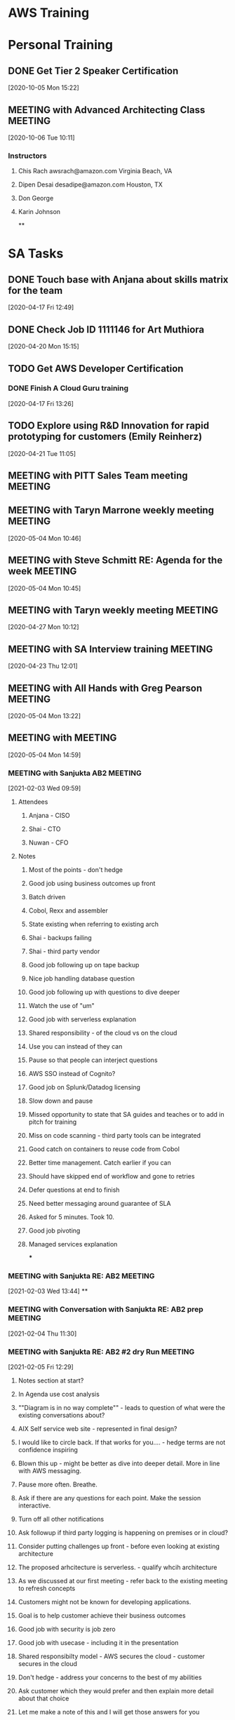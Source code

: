 * AWS Training
* Personal Training
** DONE Get Tier 2 Speaker Certification
   CLOSED: [2020-10-21 Wed 09:44]
   :LOGBOOK:
   - State "DONE"       from "NEXT"       [2020-10-21 Wed 09:44]
   :END:
 [2020-10-05 Mon 15:22]
** MEETING with Advanced Architecting Class                                     :MEETING:
   :LOGBOOK:
   CLOCK: [2020-10-06 Tue 10:11]--[2020-10-06 Tue 18:01] =>  7:50
   :END:
 [2020-10-06 Tue 10:11]
*** Instructors
**** Chis Rach awsrach@amazon.com Virginia Beach, VA
**** Dipen Desai desadipe@amazon.com Houston, TX
**** Don George
**** Karin Johnson
 **
* SA Tasks
** DONE Touch base with Anjana about skills matrix for the team
   CLOSED: [2020-05-05 Tue 14:55]
   :LOGBOOK:
   - State "DONE"       from "TODO"       [2020-05-05 Tue 14:55]
   CLOCK: [2020-04-17 Fri 12:56]--[2020-04-17 Fri 12:57] =>  0:01
   Sent email
   :END:
 [2020-04-17 Fri 12:49]
** DONE Check Job ID 1111146 for Art Muthiora
   CLOSED: [2020-04-20 Mon 16:20]
   :LOGBOOK:
   - State "DONE"       from "TODO"       [2020-04-20 Mon 16:20]
   CLOCK: [2020-04-20 Mon 16:11]--[2020-04-20 Mon 16:20] =>  0:09
   :END:
 [2020-04-20 Mon 15:15]
** TODO Get AWS Developer Certification
*** DONE Finish A Cloud Guru training
    CLOSED: [2021-01-24 Sun 19:47]
    :LOGBOOK:
    - State "DONE"       from "NEXT"       [2021-01-24 Sun 19:47]
    :END:
 [2020-04-17 Fri 13:26]
** TODO Explore using R&D Innovation for rapid prototyping for customers (Emily Reinherz)
 [2020-04-21 Tue 11:05]
** MEETING with PITT Sales Team meeting                                         :MEETING:
   :LOGBOOK:
   CLOCK: [2020-05-01 Fri 10:00]--[2020-05-01 Fri 10:30] =>  0:30
   :END:
** MEETING with Taryn Marrone weekly meeting                                    :MEETING:
   :LOGBOOK:
   CLOCK: [2020-05-04 Mon 10:00]--[2020-05-04 Mon 11:00] =>  1:00
   :END:
 [2020-05-04 Mon 10:46]
** MEETING with Steve Schmitt RE: Agenda for the week                           :MEETING:
   :LOGBOOK:
   CLOCK: [2020-05-04 Mon 09:00]--[2020-05-04 Mon 10:00] =>  1:00
   :END:
 [2020-05-04 Mon 10:45]
** MEETING with Taryn weekly meeting                                            :MEETING:
   :LOGBOOK:
   CLOCK: [2020-04-27 Mon 10:00]--[2020-04-27 Mon 11:00] =>  1:00
   :END:
 [2020-04-27 Mon 10:12]
** MEETING with SA Interview training                                           :MEETING:
   :LOGBOOK:
   CLOCK: [2020-04-23 Thu 12:01]--[2020-04-23 Thu 14:39] =>  2:38
   :END:
 [2020-04-23 Thu 12:01]
** MEETING with All Hands with Greg Pearson                                     :MEETING:
   :LOGBOOK:
   CLOCK: [2020-05-04 Mon 12:30]--[2020-05-04 Mon 14:00] =>  1:30
   :END:
 [2020-05-04 Mon 13:22]
** MEETING with                                                                 :MEETING:
   :LOGBOOK:
   CLOCK: [2020-05-04 Mon 15:00]--[2020-05-04 Mon 16:30] =>  1:30
   Notes in evaluation app.
   :END:
 [2020-05-04 Mon 14:59]
*** MEETING with Sanjukta AB2                                                   :MEETING:
    :LOGBOOK:
    CLOCK: [2021-02-03 Wed 09:59]--[2021-02-03 Wed 12:02] =>  2:03
    :END:
  [2021-02-03 Wed 09:59]
**** Attendees
***** Anjana - CISO
***** Shai - CTO
***** Nuwan - CFO
**** Notes
***** Most of the points - don't hedge
***** Good job using business outcomes up front
***** Batch driven
***** Cobol, Rexx and assembler
***** State existing when referring to existing arch
***** Shai - backups failing
***** Shai - third party vendor
***** Good job following up on tape backup
***** Nice job handling database question
***** Good job following up with questions to dive deeper
***** Watch the use of "um"
***** Good job with serverless explanation
***** Shared responsibility - of the cloud vs on the cloud
***** Use you can instead of they can
***** Pause so that people can interject questions
***** AWS SSO instead of Cognito?
***** Good job on Splunk/Datadog licensing
***** Slow down and pause
***** Missed opportunity to state that SA guides and teaches or to add in pitch for training
***** Miss on code scanning - third party tools can be integrated
***** Good catch on containers to reuse code from Cobol
***** Better time management. Catch earlier if you can
***** Should have skipped end of workflow and gone to retries
***** Defer questions at end to finish
***** Need better messaging around guarantee of SLA
***** Asked for 5 minutes. Took 10.
***** Good job pivoting
***** Managed services explanation
  ***
*** MEETING with Sanjukta RE: AB2                                               :MEETING:
    :LOGBOOK:
    CLOCK: [2021-02-03 Wed 13:44]--[2021-02-03 Wed 14:35] =>  0:51
    :END:
  [2021-02-03 Wed 13:44]
  **
*** MEETING with Conversation with Sanjukta RE: AB2 prep                        :MEETING:
    :LOGBOOK:
    CLOCK: [2021-02-04 Thu 12:12]--[2021-02-04 Thu 12:13] =>  0:01
    :END:
  [2021-02-04 Thu 11:30]
*** MEETING with Sanjukta RE: AB2 #2 dry Run                                    :MEETING:
    :LOGBOOK:
    CLOCK: [2021-02-05 Fri 12:29]--[2021-02-05 Fri 12:59] =>  0:30
    :END:
  [2021-02-05 Fri 12:29]
**** Notes section at start?
**** In Agenda use cost analysis
**** ""Diagram is in no way complete"" - leads to question of what were the existing conversations about?
**** AIX Self service web site - represented in final design?
**** I would like to circle back. If that works for you.... - hedge terms are not confidence inspiring
**** Blown this up - might be better as dive into deeper detail. More in line with AWS messaging.
**** Pause more often. Breathe.
**** Ask if there are any questions for each point. Make the session interactive.
**** Turn off all other notifications
**** Ask followup if third party logging is happening on premises or in cloud?
**** Consider putting challenges up front - before even looking at existing architecture
**** The proposed arhcitecture is serverless. - qualify whcih architecture
**** As we discussed at our first meeting - refer back to the existing meeting to refresh concepts
**** Customers might not be known for developing applications.
**** Goal is to help customer achieve their business outcomes
**** Good job with security is job zero
**** Good job with usecase - including it in the presentation
**** Shared responsibilty model - AWS secures the cloud - customer secures in the cloud
**** Don't hedge - address your concerns to the best of my abilities
**** Ask customer which they would prefer and then explain more detail about that choice
**** Let me make a note of this and I will get those answers for you
**** CloudTrail can be forwarded to CloudWatch
**** CloudWatch retention - max retention period
***** retention is 15 months max
***** 60seconds - 3 hours
***** 1min - 15 days
***** 5min - 63 days
***** 1hour - 15 months
**** Error rate for textract?
***** question was asked. Why question if I am interested?
***** Confidence score?
**** When I am doing the POC?
***** Clarify the working model
***** phased approach
**** Might have skipped the phase 2
***** Go straight to the pricing and then ask if customer would like to see phase 2 during question time
**** Time management - save 5 min for questions at the end
**** Call cost analysis just that
***** safe to call it cost estimation
**** Break out phase 1 and phase 2 costs and include overall cost
*** MEETING with Sanjukta AB2                                                   :MEETING:
    :LOGBOOK:
    CLOCK: [2021-02-03 Wed 09:59]--[2021-02-03 Wed 12:02] =>  2:03
    :END:
  [2021-02-03 Wed 09:59]
**** Attendees
***** Anjana - CISO
***** Shai - CTO
***** Nuwan - CFO
**** Notes
***** Most of the points - don't hedge
***** Good job using business outcomes up front
***** Batch driven
***** Cobol, Rexx and assembler
***** State existing when referring to existing arch
***** Shai - backups failing
***** Shai - third party vendor
***** Good job following up on tape backup
***** Nice job handling database question
***** Good job following up with questions to dive deeper
***** Watch the use of "um"
***** Good job with serverless explanation
***** Shared responsibility - of the cloud vs on the cloud
***** Use you can instead of they can
***** Pause so that people can interject questions
***** AWS SSO instead of Cognito?
***** Good job on Splunk/Datadog licensing
***** Slow down and pause
***** Missed opportunity to state that SA guides and teaches or to add in pitch for training
***** Miss on code scanning - third party tools can be integrated
***** Good catch on containers to reuse code from Cobol
***** Better time management. Catch earlier if you can
***** Should have skipped end of workflow and gone to retries
***** Defer questions at end to finish
***** Need better messaging around guarantee of SLA
***** Asked for 5 minutes. Took 10.
***** Good job pivoting
***** Managed services explanation
  ***
*** MEETING with Sanjukta RE: AB2                                               :MEETING:
    :LOGBOOK:
    CLOCK: [2021-02-03 Wed 13:44]--[2021-02-03 Wed 14:35] =>  0:51
    :END:
  [2021-02-03 Wed 13:44]
  **
*** MEETING with Conversation with Sanjukta RE: AB2 prep                        :MEETING:
    :LOGBOOK:
    CLOCK: [2021-02-04 Thu 12:12]--[2021-02-04 Thu 12:13] =>  0:01
    :END:
  [2021-02-04 Thu 11:30]
*** MEETING with Sanjukta RE: AB2                                               :MEETING:
    :LOGBOOK:
    CLOCK: [2021-02-08 Mon 09:06]--[2021-02-08 Mon 10:28] =>  1:22
    :END:
  [2021-02-08 Mon 09:00]
**** Good job redirecting Shai and I on backups
**** Should have don it sooner
**** Good job diving deeper
**** Stating that a topic will require many sessions might turn off customers
**** Redirect users faster
**** Good job with security groups
**** Good job answering questions and calling out who asked the question
** MEETING with Phone Screen for Victor Feinman                                 :MEETING:
   :LOGBOOK:
   CLOCK: [2020-05-19 Tue 09:42]--[2020-05-19 Tue 10:34] =>  0:52
   :END:
 [2020-05-19 Tue 09:42]
** TODO Use GrubHub gift certificate from DCK Immersion Day
 [2020-04-20 Mon 13:07]
** MEETING with Transition meeting with Taryn, Alex C, Anajana, Steve Schmitt   :MEETING:
   :LOGBOOK:
   CLOCK: [2020-05-07 Thu 16:10]--[2020-05-07 Thu 16:54] =>  0:44
*** Transition Plan
**** Numo
***** Enterprise Support Agreement in flight
***** Enterprise Agreement Signed
**** PPG
***** Route 53 project
***** Direct connect pending
***** Cloud CIO role
***** Digital Innovation Group
****** 12 data scientists
****** 6 ML projects in Azure
****** Need to get use cases for ML workloads and learning
***** SAP compete situation
***** VMWare on Outposts
***** Amazon Connect
**** Erie Insurance
***** Marklogic
****** Nutanix to AWS
***** Training classes
***** Splunk
***** Redshift
   :END:
 [2020-05-07 Thu 16:10]
** MEETING with Weekly meeting chaired by Taryn Marrone                         :MEETING:
   :LOGBOOK:
   CLOCK: [2020-05-11 Mon 10:00]--[2020-05-11 Mon 11:00] =>  1:00
   :END:
 [2020-05-11 Mon 10:05]
** MEETING with Steve Schmitt RE: account planning                              :MEETING:
   :LOGBOOK:
   CLOCK: [2020-05-11 Mon 09:30]--[2020-05-11 Mon 10:00] =>  0:30
   :END:
 [2020-05-11 Mon 10:03]
** MEETING with Anjana Kandalam RE: Team Meeting                                :MEETING:
   :LOGBOOK:
   CLOCK: [2020-05-12 Tue 13:37]--[2020-05-12 Tue 15:59] =>  2:22
   :END:
 [2020-05-12 Tue 13:37]
** MEETING with Bi-Weekly sales team meeting                                    :MEETING:
   :LOGBOOK:
   CLOCK: [2020-05-29 Fri 10:00]--[2020-05-29 Fri 12:00] =>  2:00
   :END:
 [2020-05-29 Fri 10:17]
** MEETING with Steve Schmitt RE: Agenda for the week                           :MEETING:
   :LOGBOOK:
   CLOCK: [2020-06-08 Mon 09:30]--[2020-06-08 Mon 10:00] =>  0:30
   :END:
 [2020-06-08 Mon 09:37]
** MEETING with Anjana Team Meeting                                             :MEETING:
   :LOGBOOK:
   CLOCK: [2020-06-23 Tue 11:32]--[2020-06-23 Tue 13:04] =>  1:32
   :END:
 [2020-06-23 Tue 11:32]
** MEETING with Team Meeting for Anjana                                         :MEETING:
   :LOGBOOK:
   CLOCK: [2020-07-07 Tue 11:07]--[2020-07-07 Tue 15:12] =>  4:05
   :END:
 [2020-07-07 Tue 11:07]
** MEETING with PITT Team Meeting                                               :MEETING:
   :LOGBOOK:
   CLOCK: [2020-07-24 Fri 10:00]--[2020-07-24 Fri 11:30
 ] =>  1:30
   :END:
 [2020-07-24 Fri 10:56]
** MEETING with Anajana Team                                                    :MEETING:
*** Control tower Immersion day does not exist - Need better way to allow customers to experiment
 [2020-08-18 Tue 11:00]
** MEETING with SA All Hands                                                    :MEETING:
   :LOGBOOK:
   CLOCK: [2020-08-20 Thu 12:00]--[2020-08-20 Thu 13:00] =>  1:00
   :END:
 [2020-08-20 Thu 12:00]
** MEETING with Nick Emmig Check Ride                                           :MEETING:
   :LOGBOOK:
   CLOCK: [2020-08-31 Mon 14:00]--[2020-08-31 Mon 15:31] =>  1:31
   :END:
*** Into was a little long and slow
*** Referred to PPG instead of "you"
*** Don't read the slides to the audience
*** NOT the exact same solution as Amazon.com. Similar to...
*** Instead of referring to the customer as "you all" use the customer name or individual names
*** Look more at the camera instead of the presentation
*** Go to the second or third level
** MEETING with PENNGF team RE: bi-weekly meeting                               :MEETING:
   :LOGBOOK:
   CLOCK: [2020-05-15 Fri 10:00]--[2020-05-15 Fri 11:00] =>  1:00
   :END:
 [2020-05-15 Fri 10:22]
** MEETING with PEP team                                                        :MEETING:
 [2020-05-18 Mon 09:44]
** MEETING with Weekly meeting with Tara                                        :MEETING:
   :LOGBOOK:
   CLOCK: [2020-06-08 Mon 10:00]--[2020-06-08 Mon 11:00] =>  1:00
   :END:
 [2020-06-08 Mon 10:04]
** TODO Write ansible script to configure workspace
 [2020-05-15 Fri 13:58]
** MEETING with Steve Schmitt RE: Project Missile                               :MEETING:
   :LOGBOOK:
   CLOCK: [2020-08-20 Thu 10:18]--[2020-08-20 Thu 12:00] =>  1:42
   :END:
 **
 [2020-08-20 Thu 10:18]
** MEETING with Friday Live with Okta                                           :MEETING:
   :LOGBOOK:
   CLOCK: [2020-09-18 Fri 13:00]--[2020-09-18 Fri 13:25] =>  0:25
   :END:
 [2020-09-18 Fri 13:22]
** MEETING with Bi-weekly sales meeting                                         :MEETING:
   :LOGBOOK:
   CLOCK: [2020-09-18 Fri 10:42]--[2020-09-18 Fri 12:28] =>  1:46
   :END:
 [2020-09-18 Fri 13:42]
** MEETING with Field Ready overview                                            :MEETING:
   :LOGBOOK:
   CLOCK: [2020-09-18 Fri 12:30]--[2020-09-18 Fri 13:00] =>  0:30
   :END:
 [2020-09-18 Fri 12:28]
** MEETING with Anajana Team Meeting                                            :MEETING:
   :LOGBOOK:
   CLOCK: [2020-09-22 Tue 11:54]--[2020-09-22 Tue 12:05] =>  0:11
   :END:
 [2020-09-22 Tue 11:00]
*** Review of team events
*** Review of MBR
** MEETING with Touch base with Anjana                                          :MEETING:
   :LOGBOOK:
   CLOCK: [2020-09-23 Wed 13:00]--[2020-09-23 Wed 14:00] =>  1:00
   :END:
 [2020-09-23 Wed 13:01]
 **
** MEETING with MB1 dry run with Sanjukta                                       :MEETING:
   :LOGBOOK:
   CLOCK: [2020-09-24 Thu 13:36]--[2020-09-24 Thu 15:29] =>  1:53
   :END:
 [2020-09-24 Thu 13:36]
*** Personas
**** CFO
**** VP of technology
**** Chief Archtict
**** CISO
*** Presentation Notes
**** I'm here to talk about
**** So, ah *
**** ummmm
**** Security is number 1 priority - actually job 0
**** Focus on business outcome not application(s)
**** Electricity analogy, use we don't build generating plants, flip a switch
**** Question that always comes to mind? Most customers only want to solve their problems.
***** Agility
***** Cost Savings
****** question on value of opex vs capex
******* Answered with RI
***** Elasticity - Explain what overcapacity is before
***** Innovate Faster
****** Andy Jassey - undiferentiated heavy lifting
***** Global - good lead into future slide
***** Breadth and depth
****** 175+ - still correct
***** I would want to.... Don't make it about you
***** Industry leaders slide - use eyechart analogy
***** Gregraphical presence vs global presence
***** Too much time on industry leaders
***** Wait till security slide to address security concerns. Otherwise you use up too much time.
***** I will be moving on to the next slide
**** Global presence
***** Validate correctness of slide
***** Data centers - low latency
***** Explain details - distance, latency, fault line, flood plain etc
***** LAtency is always an issue with cross region - can't beat the speed of light
***** Azure more regions? - Azure region is not POP it is closer to a AZ
**** Broad and deep
***** Refer to chart as an eyechart - Don't worry about memorizing all of these.... Put customer at ease
***** Talk About The layers - core is base that everything else is built on
***** Security - Reinforce job 0 at AWS
***** TAM is enterprise support - talk about the AWS team
**** Shared responsibility
***** Refer to company by name to make it more personal
***** Capital One is touchy topic. Avoid using it if you can.
***** On prem vs on premises
**** Compliance controls
***** Data center physical access?
****** Attestations
****** Good point to stress the separation of duties as well
**** Ecosystem
***** Dont read the slide - Augment the slide
***** Licensing - check with your vendor
**** Cloud journey
***** More than two categories - these are quite often the journeys that our customers have taken when migrating to the cloud
***** Project - POC Show value quickly
***** Foundation - set up the basics to use the cloud more actively
***** Too many technical terms - Remember the audience
***** Migration - lift
**** Close
** MEETING with AWS Overwatch overview                                          :MEETING:
 [2020-09-25 Fri 12:30]--[2020-09-25 Fri 13:00]
** MEETING with Monthly SA All Hands                                            :MEETING:
   :LOGBOOK:
   CLOCK: [2020-09-25 Fri 13:18]--[2020-09-25 Fri 13:31] =>  0:13
   :END:
 [2020-09-25 Fri 13:00]
** MEETING with Hansencx RE: SFTP                                               :MEETING:
   :LOGBOOK:
   CLOCK: [2020-09-14 Mon 09:58]--[2020-09-14 Mon 11:08] =>  1:10
   :END:
  [2020-09-14 Mon 09:58]--[2020-09-14 Mon 10:45]
*** Individual groups are managing their own user accounts
** MEETING with Hansencx   Containers Followup (Harish)                         :MEETING:
   :LOGBOOK:
   CLOCK: [2020-09-24 Thu 15:30]--[2020-09-24 Thu 16:15] =>  0:45
   :END:
 [2020-09-24 Thu 15:31]
 **
** MEETING with Taryn Morone RE: Greenfield Weekly Call                         :MEETING:
   :LOGBOOK:
   CLOCK: [2020-09-28 Mon 10:11]--[2020-09-28 Mon 10:45] =>  0:34
   :END:
 [2020-09-28 Mon 10:00]--[2020-09-28 Mon 10:30]
 **
** MEETING with Sanjukta RE: Weekly touch base                                  :MEETING:
   :LOGBOOK:
   CLOCK: [2020-09-28 Mon 14:03]--[2020-09-28 Mon 14:42] =>  0:39
   :END:
 [2020-09-28 Mon 14:03]
*** Took written notes after MB! first dry run
*** Assigned doing backgroud research on Erie Insurance
** MEETING with Anjana RE: Weekly Team Meeting                                  :MEETING:
   :LOGBOOK:
   CLOCK: [2020-09-29 Tue 11:00]--[2020-09-29 Tue 12:00] =>  1:00
   :END:
 [2020-09-29 Tue 11:22]
** MEETING with Redshift Training session                                       :MEETING:
   :LOGBOOK:
   CLOCK: [2020-09-29 Tue 12:00]--[2020-09-29 Tue 13:09] =>  1:09
   :END:
 [2020-09-29 Tue 12:04]
** MEETING with Anjana RE: One on One                                           :MEETING:
   :LOGBOOK:
   CLOCK: [2020-09-29 Tue 14:00]--[2020-09-29 Tue 14:3≈0] =>  0:30
   :END:
 [2020-09-29 Tue 14:48]
** MEETING with Chris Fuller RE: Sanjukta goals and onboarding                  :MEETING:
   :LOGBOOK:
   CLOCK: [2020-10-01 Thu 10:00]--[2020-10-01 Thu 10:30] =>  0:30
   :END:
 [2020-10-01 Thu 10:44]
** MEETING with Webinar RE: Competing with Azure                                :MEETING:
   :LOGBOOK:
   CLOCK: [2020-10-01 Thu 12:00]--[2020-10-01 Thu 13:00] =>  1:00
   :END:
 [2020-10-01 Thu 12:00]
** MEETING with Bi-Weekly Pittsburgh Sales                                      :MEETING:
   :LOGBOOK:
   CLOCK: [2020-10-02 Fri 10:00]--[2020-10-02 Fri 11:3Brain10!!0] =>  1:30
   :END:
 [2020-10-02 Fri 10:23]
 **
** MEETING with Dry Run #2                                                      :MEETING:
   :LOGBOOK:
   CLOCK: [2020-10-13 Tue 09:03]--[2020-10-13 Tue 10:54] =>  1:51
   :END:
 [2020-10-13 Tue 09:03]
*** Make sure you take notes of names
*** Watch for filler records
*** Don't announct the point
*** Good response to cost by mention AWS Budgets and Savings Plans
*** Can't provide accounting advice AT ALL - Forbidden by agreement with Feds
*** Why customers slide - Which one resonates with you?
*** Industry leaders - call it an eyechart
*** Research stories on the industry so you have them in advance
*** AZ's are at most 100KM
*** State up front what your role and responsibility is
*** Cloud journey -  use customers instead of third person
** MEETING with Anjana Team Huddle                                              :MEETING:
   :LOGBOOK:
   CLOCK: [2020-10-13 Tue 11:04]--[2020-10-13 Tue 15:01] =>  3:57
   :END:
 [2020-10-13 Tue 11:04]
 **
** MEETING with Bi-weekly Sales Meeting                                         :MEETING:
   :LOGBOOK:
   CLOCK: [2020-10-16 Fri 11:06]--[2020-10-16 Fri 11:10] =>  0:04
   :END:
 [2020-10-16 Fri 11:06]
** MEETING with Sanjukta AB1                                                    :MEETING:
   :LOGBOOK:
   CLOCK: [2020-11-04 Wed 14:36]--[2020-11-04 Wed 15:41] =>  1:05
   :END:
 [2020-11-04 Wed 14:36]
*** Better clarity around costing for AZ's (only pay for what you build
*** Good response to Azure compete on regions/az's
*** Good job refering back to individuals about their questions once you got to a relevant slide
*** Capex vs Opex - clarity
*** Ask questions to dive deeper if you don't understand
*** Work more on being direct with answers
*** Excellent job with taking notes and reviewing those notes with the customer
*** Work on value propisition more
*** Clarify capacity
*** Israel region - Outposts?
*** Security is job zero
** MEETING with Sanjukta RE: AB2 prep                                           :MEETING:
   :LOGBOOK:
   CLOCK: [2020-12-23 Wed 11:30]--[2020-12-23 Wed 12:15] =>  0:45
   :END:
 [2020-12-23 Wed 12:52]
** MEETING with Johnson Ngocoral AB2                                            :MEETING:
   :LOGBOOK:
   CLOCK: [2020-12-23 Wed 09:30]--[2020-12-23 Wed 11:00] =>  1:30
   :END:
*** Much better job facing camera
*** Much better job asking probing questions
*** Docker description was misleading
*** Good description of differing security concerns when using Containers
*** Avoid using the name Docker. Use generic term containers
*** Don't diminish the customers concerns
*** Work on redirecting customer questions
*** Anticipate customer questions and complaints and address them proactively
*** Clock management...
*** Go for the commit on a followup meeting
  [2020-12-23 Wed 09:32]
** MEETING with Justin Piocquid and Mario RE: technical questions               :MEETING:
   :LOGBOOK:
   CLOCK: [2020-12-23 Wed 13:00]--[2020-12-23 Wed 13:45] =>  0:45
   :END:
  [2020-12-23 Wed 13:00]
 **
** MEETING with Johnson - AB2 Dry run                                           :MEETING:
   :LOGBOOK:
   CLOCK: [2020-12-15 Tue 13:46]--[2020-12-16 Wed 10:11] => 20:25
   :END:
*** Face the camera more.
*** Ask Why?
*** Technical issues are not the only ones.
*** Dive into validation of understanding.
*** Missed that S3 was already serving
*** Cloudfront free?
*** Pause and ask for understanding/clarificaiton
*** Need better understanding of Fargate mechanics and value proposition
*** Missed dynamic content in web layer
*** Never addressed latency directly
*** Stuck on autoscaling
*** Value of caching layer?
*** Confusion around how to manage reporting
*** Need better clarification around value proposition
*** No questions about how customer planned autoscaling (We load tested)
*** Autoscaling in current architecture was based on financial limits
*** Repeated value of ELB several times
*** Stated up front that we were going to visit cost and then deferred
*** How does new architecture address troubleshooting?
*** No real talk about CI/CD
*** Never addressed technical debt? Or did I miss it?
*** DR plan?
*** Time managment... Was talking till the very end of the session
*** Cost specialist.... Need deeper dive.
  [2020-12-15 Tue 13:46]
** MEETING with Sanjukta AB1 Dry Run #3                                         :MEETING:
   :LOGBOOK:
   CLOCK: [2020-10-21 Wed 13:29]--[2020-10-21 Wed 15:1ccm5] =>  1:46
   :END:
 [2020-10-21 Wed 13:29]
*** watch filler words
*** Multi billion dollar
*** Focus on the interaction instead of the technical
*** Financial penalties for SLA is different than compliance
*** Start with budget and then go to IAM (Address the core question up front.
*** Eplain operational expenses (OPEX) when you talk to CAPEX
*** Use the Any Jassey quote for "unidfferentiated heavy lifting"
*** Good example on health plan
*** On functionality slide, reinfoce that all higher level services are built on top of the foundational services
*** On functionality slide, reinforce that the SA is there to guide the client
*** Customers get account manager automatically. Support options (basic, business, enterprise) are different
*** All infrastructure is not certified for all certifications. Need to be clearer on that message
*** Ecosystem is in addtion to services (partners and marketplace)
*** Highlight that marketplace purchases show up on the AWS bill (hid it in consolidated billing)
*** Cleify who does the work for project phase of cloud journey
*** Direct connect is not tied to Hybrid model of operations
*** 6 rs of cloud migration (can use 3 - rehost, replatform, refactor)
*** Slow down
** MEETING with Team call RE: Numo                                              :MEETING:
 [2020-10-21 Wed 15:43]
** MEETING with Anjana Team Meeting                                             :MEETING:
   :LOGBOOK:
   CLOCK: [2020-10-27 Tue 11:10]--[2020-10-27 Tue 14:18] =>  3:08
   :END:
 [2020-10-27 Tue 11:10]
** MEETING with VMWare RE: PPG                                                  :MEETING:
   :LOGBOOK:
   CLOCK: [2020-10-29 Thu 10:34]--[2020-10-29 Thu 11:06] =>  0:32
   :END:
 [2020-10-29 Thu 10:34]
 **
** MEETING with AWS Training RE: PrivateLink                                    :MEETING:
   :LOGBOOK:
   CLOCK: [2020-10-29 Thu 12:17]--[2020-10-29 Thu 12:49] =>  0:32

   :END:
 [2020-10-29 Thu 12:17]
 **
** MEETING with Sanjukta RE: Mini AB 1                                          :MEETING:
   :LOGBOOK:
   CLOCK: [2020-12-02 Wed 14:00]--[2020-12-02 Wed 16:13] =>  2:13
   :END:
*** Better job with the electricity analogy
*** Good handling of objections to defer to appropriate slides
*** Good job taking notes
*** Avoid saying you may not be able to answer. "Let me know if I have not answered your question(s) and I can work on providing more detail."
*** Windows licensing??? We can conduct a review and offer suggestions
*** Capex vs Opex - Good refernece to taxes
*** Good job with cost savings on savings plan and/or reserved instances
*** Be careful of the direct rebuttal of the Microsoft FUD. You recovered well but started out directly countering the MS messaging
*** Nice job referring back to Anjana's question about failover with the networking slide.
*** Good job defering on training and requesting a followup
*** Security slide - Refer to the customer by name instead of the third person
*** Account SA will still work with customer even if a partner is engaged
*** SLA's may include financial renumeration if they are breached
*** Customer limits may come into play for limits into scaling
 **
 [2020-12-02 Wed 14:00]
** MEETING with Hour of Code                                                    :MEETING:
   :LOGBOOK:
   CLOCK: [2020-12-10 Thu 09:47]--[2020-12-10 Thu 09:57] =>  0:10
   :END:
*** Worked on dance party with Crafton Elementary
 **
  [2020-12-10 Thu 09:47]
** MEETING with Ashok AB1 - Dry run 1                                           :MEETING:
   :LOGBOOK:
   CLOCK: [2020-12-14 Mon 14:28]--[2020-12-14 Mon 15:42] =>  1:14
   :END:
*** Don't keep asking ok?
*** Try and maintain more eye contact with the camera.
*** Good job wih notes.
*** Work on messaging around access to data
*** Watch the time and redirect the participants if they get off topic
*** I am not an expert? Messaging clarification
*** Best and most secure? Messaging
*** Security is job zero messaging
  [2020-12-14 Mon 14:28]
** MEETING with                                                                 :MEETING:
 [2020-08-12 Wed 14:04]
   :LOGBOOK:
   CLOCK: [2021-01-11 Mon 15:00]--[2021-01-11 Mon 17:15] =>  2:15
   :END:
 [2021-01-11 Mon 15:00]
*** Hide the draw.io pallet if you can
*** Avoid using filler words "um"
*** Put the pain points in a list that is shown up front
*** Announce up front that you will be using text to annotate instead of updating diagram
*** What is web site hosted with?
*** Clarify what AIX is doing and how
*** Datacenter structure?
*** Need deeper clarity around the existing architecture
*** Good job validating that the services are HIPAA compliant
*** Point out that the list of HIPAA complient services are continuously updated and provide a link
*** Solving for how the documents will be scanned and uploaded should be part of the solution
*** No need to update the form details for textract?
*** Retries?
*** Errors?
*** How to validate textract is correctly interpreting images?
*** Workflow?
*** Don't offer for your team to produce the POC and hand it over
*** Lambda now supports containers so customer could use COBOL
*** Highlight the 1ms billing increment
*** Where is Cloudwatch?
*** Logging bucket?
*** How is the access control implemented?
*** No glacier on the other two S3 buckets?
*** Use a UUID or dynamo DB to maintain correlation between PHI and non-phi
*** How are we auditing who/what uploads paper claims?
*** How is HTTPS being used with S3?
*** Must use CloudFront to have HTTPS with S3
*** Insert SNS/SQS to decouple stages of serverless pipeline
*** Existing user base
*** Coginito federated access
*** Time management
*** Glacier pricing?
*** Call out that Glue is using Spark behind the scenes
*** Don't switch to web page for textract pricing
*** Triple check the numbers
*** Use formula in spreadsheet so you can change the numbers quickly
** MEETING with Hershey RE: Sagemaker and RStudio for Alex Castanedez           :MEETING:
   :LOGBOOK:
   CLOCK: [2021-01-12 Tue 12:31]--[2021-01-12 Tue 14:35] =>  2:04
   :END:
 [2021-01-12 Tue 12:31]
*** Donna Chu PWC
*** Bill Horan Director PWC
*** Daman Singh - Account Lead for Erie @ PWC
*** Christina MAnnarino - Customer Success Manager @ AWS
*** Harrison McCoy - Manager for PWC alliance
*** Joe Marino - Leads global alliance with PWC @ AWS
*** Larry Verdi -  @ AWS
** MEETING with Interview                                                       :MEETING:
   :LOGBOOK:
   CLOCK: [2021-01-15 Fri 11:02]--[2021-01-15 Fri 14:00] =>  2:58
   :END:
 [2021-01-15 Fri 11:02]
*** Intro
**** Platform engineer with equifax
**** Worked a middleware engineer
**** Continuous deployments
*** Nat
**** technically complex project
*** Ais
**** Equifax hit by data breach
**** needed to identify the middleware apps to harden them
**** Find owners and shut down or assign
**** worked with ITAM
**** find all details
**** active servers needed to be hardened
**** Installed new rapidscan
**** Got list of issues
**** Needed to remediate
**** Servers were using SSL and needed to be upgraded to TLS
**** disable weak cyphers
**** installed cyberark to rotate passwords
*** nat
**** Any items that you were not familiar with?
*** ais
**** Had to evaluate the vulnerability discovery tool
**** Had no experience in Solaris
**** Had to learn Solaris to complete tasks
*** Nat
**** Rapidscan
**** How did you research and evaluate
*** ais
**** Any known issues with product
**** How reliable and stable?
**** Ensure platform and software compatibility
**** Resource consumption
*** nat
**** What happened next?
**** Result?
*** ais
**** Company trying to rebrand as a data company
**** Needed to validate that middleware was effectively hardened
**** Company brought in ethical hackers to test
*** nat
**** Any fixes that were not able to be automated
*** ais
**** High and critical had to be addressed
**** Critical was several hour SLA
**** High had several days
**** Some platforms could not be patched
*** nat
**** Process to rescan and validate
*** ais
**** Scripted tests for vulnerability as part of rundeck
**** Jenkins used as well
*** nat
**** Why convert from SSL to TLS
*** ais
**** TLS is more secure and latest version
*** nat
**** CICD?
*** ais
**** continuusly deploying in pipeline
**** deployment chunks are broken down to smaller pieces
**** Automatically moved to staging
**** Automatically tested and results are reported back
**** Can be completed in days instead of weeks
**** Can potentially catch issues earlier in the cycle
**** Jenkins, bitbucket, puppet chef
*** nat
**** VCS
*** ais
**** bitbucket and SVN
*** nat
**** how to vcs work
*** ais
**** branch is trunk
**** developer adds changed
**** approver for change
**** bitbucket tries to resolve issues and merge into trunk
*** nat
**** Have you used?
*** ais
**** use for config
*** nat
**** deployment
**** ready to go to production
**** methods or models for deployment?
*** ais
**** equifax has site a & b
**** Once deployment is done, validation is done
**** switch traffic to other site
**** seamless to customer
**** zero down time
**** blue-green deployment
*** nat
**** Any other deployment models
**** Rolling upgrades?
**** Canary?
*** ais
**** No
*** Nat
**** RTO vs RPO
*** ais
**** rto is how long before recovery
**** rpo is how much data loss you can tolerate
*** nat
**** change in dr strategy
*** ais
**** RPO of 1hr take backup every hour
*** nat
**** RPO of 15min with RTO of hours max
*** nat
**** More stringent?
*** ais
**** read replicas or mirroring
*** nat
**** rest of architecture?
*** ais
**** rest of architecture has to be backed up
*** Nat
**** near real time
*** ais
**** some
*** nat
**** approch for secondary site
*** ais
**** data changes and needs to be backed up
*** nat
**** databases?
*** ais
**** oracle
*** nat
**** cold vs hot dr for oracle?
*** ais
**** oracle rac
**** goldengate
**** goldengate becomes dr site
**** goldengate does back and replication
**** continuous replication
**** snapshots might lose data
*** nat
**** replication sync or asynch?
*** ais
**** sync
*** nat
**** how rac works?
*** ais
**** vip points to multiple nodes
**** vertical or horizontal scaling
*** nat
**** is there a shared database?
*** ais
**** yes shared
*** nat
**** why rac?
*** ais
**** so you can have multiple schemas in database
*** nat
**** scaling rac?
*** ais
**** vertical is more challenging
*** nat
**** microservices?
*** ais
**** smaller services
**** runs on own container
**** can run on any os
*** nat
**** design patterns
**** monolithic app
**** DB is factored out
**** patterns to decompose app?
*** ais
**** traditionally worked in SOA
**** group by business logic into services
***** business
***** Payments
*** nat
**** how to deploy microservices
*** ais
**** need container management tool
**** docker is one tool
**** create image
***** image creates containers
**** currently deploys to GKE
**** single server can have multiple containers
**** each container can have multiple microservices
*** nat
**** communications?
*** ais
**** REST API
**** can use load balancer
**** Need api gateway when exposed directly to internet
*** nat
**** any other ways to decouple services?
*** ais
**** not sure how to answer
*** nat
**** further clarification
*** ais
**** group them so they don't call outside the container
*** nat
**** containerization
**** what is it? Compare to VM
*** ais
**** vm is traditional
**** software goes on top of hardware to virtualize
**** containers virtualize the OS
**** each container can have different OS
*** nat
**** why use containers?
*** ais
**** primary is parallel development and deployment
**** Led more by business logic
**** If someone leaves, smaller deployments are easier to manage
*** nat
**** What specifically about containers allows parallel development/deploy
*** ais
**** lightweight
**** cheaper
**** easy to add new features
**** less intgration
*** Alex
**** istio?
*** ais
**** not really
*** nat
**** anything technical you learned recently?
*** ais
**** GCP certifications
**** working on AWS and Azure to broaden
*** nat
**** learning tools
*** ais
**** account with linux academy
**** account with udemy
*** nat
**** gaps or perceptions of cloud providers?
*** ais
**** Google has fewer services
**** Google just entered the market
**** Google more open source
*** nat
**** anything in AWS training that was technically new
*** ais
**** CDN was new term
**** concept was not new
*** nat
**** questions?
*** ais
**** day in life of SA
** MEETING with Presentation                                                    :MEETING:
   :LOGBOOK:
   CLOCK: [2021-01-15 Fri 14:02]--[2021-01-15 Fri 15:08] =>  1:06
   :END:
 [2021-01-15 Fri 14:02]
*** Verizon connected car
*** Production engineering and middleware management
** MEETING with Sanjukta RE AB2 Dry Run #2                                      :MEETING:
   :LOGBOOK:
   CLOCK: [2021-01-20 Wed 14:00]--[2021-01-20 Wed 15:34] =>  1:34
   :END:
 [2021-01-20 Wed 14:00]
*** @:05pm start time
*** Work on smothing out intro
*** Web server on AIX
*** Classic Federation
*** Initial approval process
**** Financial documents
**** Identification
**** Existing vs Legacy
*** Call out RACF as part of security up front
*** Fewer details around the other components, focus on the system that will be replaced
*** Use an outstanding issues for the existing architecture
**** call out the usage of the oustanding issues up front so there is no confustion
*** better definition of serverless - define concept up front in easy to understand terminology
*** Own SSL certificate
**** how to use ssl with s3
**** user -> role -> policy
**** cognito vs sso?
**** Call out other S3 buckets
***** best practice is separate logging account
**** textract limitations
**** DNS?
**** Calls back to on-premise
**** Lookups are questionable.... be careful
**** Connectivity between Octank and AWS?
**** Need to include components (DLQ for example)
**** Dynamodb does do throttling
***** Lambda retries may fail....
 **
** MEETING with Sanjukta RE: Ab2 Dry Run #2 review                              :MEETING:
   :LOGBOOK:
   CLOCK: [2021-01-22 Fri 10:30]--[2021-01-22 Fri 11:10] =>  0:40
   :END:
 [2021-01-22 Fri 11:23]
** MEETING with Sanjukta AB2 Dry Run #2                                         :MEETING:
   :LOGBOOK:
   CLOCK: [2021-01-26 Tue 13:01]--[2021-01-26 Tue 14:30] =>  3:13
   :END:
 [2021-01-26 Tue 13:01]
*** Alex Notes
**** Introductions - Nice job
**** Perfer we as opposed to I
**** Good job accouncing that you will be taking notes
**** "And um" ....
**** Good handling of questions around existing process
**** Pause after asking if there are questions
**** Good job answering storage s3->glacier
**** Good answer on Gemalto device in data center
**** KMS allows customer managed keys
**** Good answer about Datadog licensing
**** Customer is responsible for own licensing validation
**** Good job on lambda programming question
**** Textract may have errors. Don't pitch as no more errors
**** Focus more on the concept of the service instead of the technical details
**** Kafka could have been part of the solution...
**** As followup questions to better understand the ask
**** Clarify that lambda runs in multiple AZ therefore highly available
**** Drive to followup meeting. Get commitment
**** A month out is too far. Push for 2 weeks or less.
*** Nuwan feedback
**** Good level set
**** good context
**** Good confidence
**** POC is ambitious
**** Cloudwatch pricing
**** .Net for Lambda
**** Deeper domain knowledge of topic
**** More concise responses
*** Shai
**** Regions vs AZ vs Datacenter
**** Share experience about why something might not be needed
**** TSO logic to compare
**** More commanding intro
**** More interaction with participants
**** Good job reducing time to completion
**** Good job with Draw.io and layers
**** Good job managing scope
**** Close outlook and other messaging
**** Don't use the word cheap
**** Ask followup questions
**** Clarify delivery of POC - partner and teach
**** Simplify the pricing. Just ballpark and give round numbers
**** Good job defusing the frustration around DR - good job pausing and responding
**** Good job with wrapup
**** You can command the room. Have faith in yourself
